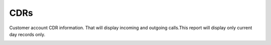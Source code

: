 ================
CDRs
================
Customer account CDR information. That will display incoming and outgoing calls.This report will display only current day records only.

.. image:: /Images/customer_edit_cdrs.png


